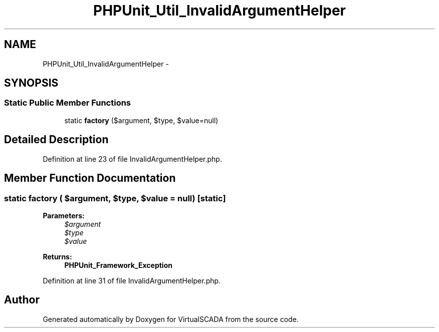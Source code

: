 .TH "PHPUnit_Util_InvalidArgumentHelper" 3 "Tue Apr 14 2015" "Version 1.0" "VirtualSCADA" \" -*- nroff -*-
.ad l
.nh
.SH NAME
PHPUnit_Util_InvalidArgumentHelper \- 
.SH SYNOPSIS
.br
.PP
.SS "Static Public Member Functions"

.in +1c
.ti -1c
.RI "static \fBfactory\fP ($argument, $type, $value=null)"
.br
.in -1c
.SH "Detailed Description"
.PP 
Definition at line 23 of file InvalidArgumentHelper\&.php\&.
.SH "Member Function Documentation"
.PP 
.SS "static factory ( $argument,  $type,  $value = \fCnull\fP)\fC [static]\fP"

.PP
\fBParameters:\fP
.RS 4
\fI$argument\fP 
.br
\fI$type\fP 
.br
\fI$value\fP 
.RE
.PP
\fBReturns:\fP
.RS 4
\fBPHPUnit_Framework_Exception\fP 
.RE
.PP

.PP
Definition at line 31 of file InvalidArgumentHelper\&.php\&.

.SH "Author"
.PP 
Generated automatically by Doxygen for VirtualSCADA from the source code\&.
